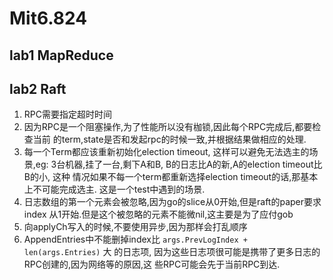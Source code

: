 * Mit6.824
** lab1 MapReduce
** lab2 Raft
   1. RPC需要指定超时时间
   2. 因为RPC是一个阻塞操作,为了性能所以没有枷锁,因此每个RPC完成后,都要检查当前
      的term,state是否和发起rpc的时候一致,并根据结果做相应的处理.
   3. 每一个Term都应该重新初始化election timeout, 这样可以避免无法选主的场景,eg:
      3台机器,挂了一台,剩下A和B, B的日志比A的新,A的election timeout比B的小, 这种
      情况如果不每一个term都重新选择election timeout的话,那基本上不可能完成选主.
      这是一个test中遇到的场景.
   4. 日志数组的第一个元素会被忽略,因为go的slice从0开始,但是raft的paper要求index
      从1开始.但是这个被忽略的元素不能微nil,这主要是为了应付gob
   5. 向applyCh写入的时候,不要使用异步,因为那样会打乱顺序
   6. AppendEntries中不能删掉index比 =args.PrevLogIndex + len(args.Entries)= 大
      的日志项, 因为这些日志项很可能是携带了更多日志的RPC创建的,因为网络等的原因,这
      些RPC可能会先于当前RPC到达.
